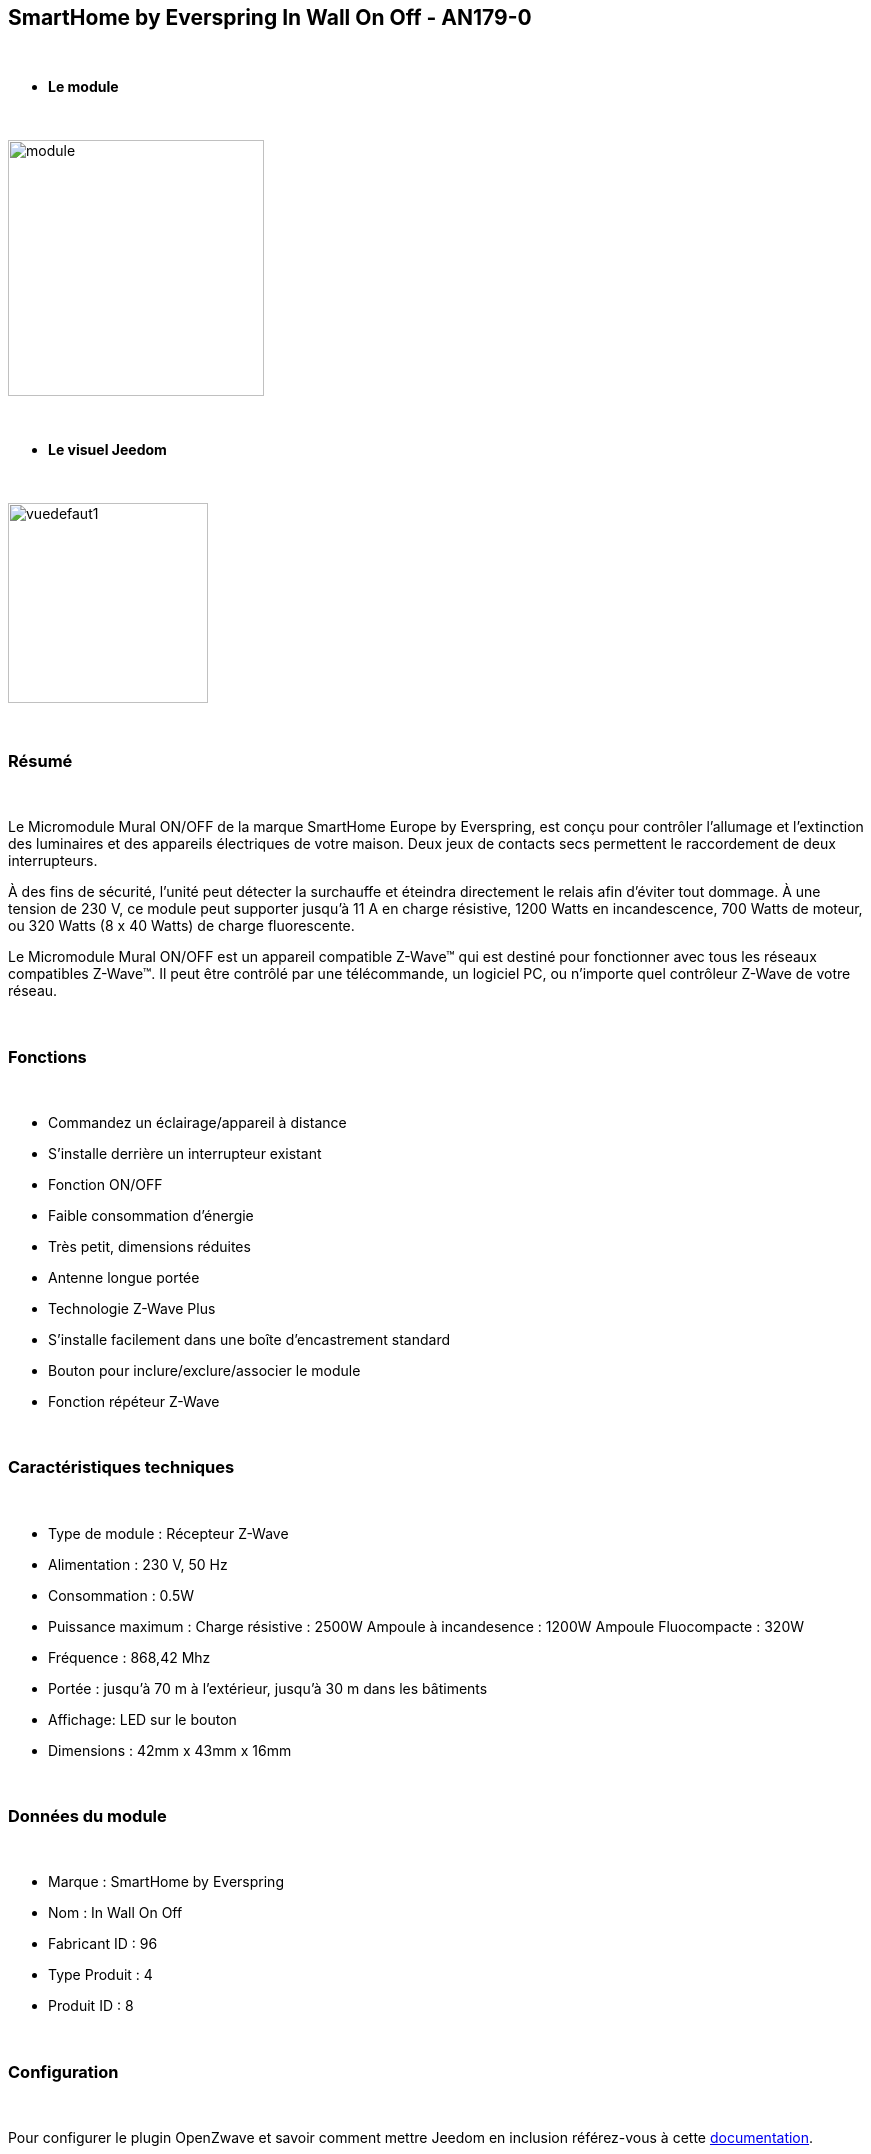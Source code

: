 :icons:
== SmartHome by Everspring In Wall On Off - AN179-0

{nbsp} +

* *Le module*

{nbsp} +

image::../images/smarthomebyeverspring.AN179-0/module.jpg[width=256,align="center"]

{nbsp} +

* *Le visuel Jeedom*

{nbsp} +

image::../images/smarthomebyeverspring.AN179-0/vuedefaut1.jpg[width=200,align="center"]

{nbsp} +

=== Résumé

{nbsp} +

Le Micromodule Mural ON/OFF de la marque SmartHome Europe by Everspring, est conçu pour contrôler l'allumage et
l'extinction des luminaires et des appareils électriques de votre maison. Deux jeux de contacts secs permettent
le raccordement de deux interrupteurs.

À des fins de sécurité, l’unité peut détecter la surchauffe et éteindra directement le relais afin d’éviter tout
dommage. À une tension de 230 V, ce module peut supporter jusqu’à 11 A en charge résistive, 1200 Watts en
incandescence, 700 Watts de moteur, ou 320 Watts (8 x 40 Watts) de charge fluorescente.

Le Micromodule Mural ON/OFF est un appareil compatible Z-Wave™ qui est destiné pour fonctionner avec tous les
réseaux compatibles Z-Wave™. Il peut être contrôlé par une télécommande, un logiciel PC, ou n'importe quel
contrôleur Z-Wave de votre réseau.

{nbsp} +

=== Fonctions

{nbsp} +

* Commandez un éclairage/appareil à distance
* S'installe derrière un interrupteur existant
* Fonction ON/OFF
* Faible consommation d'énergie
* Très petit, dimensions réduites
* Antenne longue portée
* Technologie Z-Wave Plus
* S'installe facilement dans une boîte d'encastrement standard
* Bouton pour inclure/exclure/associer le module
* Fonction répéteur Z-Wave

{nbsp} +

=== Caractéristiques techniques

{nbsp} +

* Type de module : Récepteur Z-Wave
* Alimentation : 230 V, 50 Hz
* Consommation : 0.5W
* Puissance maximum : Charge résistive : 2500W Ampoule à incandesence : 1200W Ampoule Fluocompacte : 320W
* Fréquence : 868,42 Mhz
* Portée : jusqu'à  70 m à l'extérieur, jusqu'à 30 m dans les bâtiments
* Affichage: LED sur le bouton
* Dimensions : 42mm x 43mm x 16mm

{nbsp} +

=== Données du module

{nbsp} +

* Marque : SmartHome by Everspring
* Nom : In Wall On Off
* Fabricant ID : 96
* Type Produit : 4
* Produit ID : 8

{nbsp} +

=== Configuration

{nbsp} +

Pour configurer le plugin OpenZwave et savoir comment mettre Jeedom en inclusion référez-vous à cette link:https://jeedom.fr/doc/documentation/plugins/openzwave/fr_FR/openzwave.html[documentation].

{nbsp} +

[icon="../images/plugin/important.png"]
[IMPORTANT]
Pour mettre ce module en mode inclusion  il faut appuyer 3 fois sur son bouton, conformément à sa documentation papier.
Il est important de noter que ce module se met directement en inclusion lorsqu'il n'appartient à aucun réseau et qu'il est alimenté

{nbsp} +

image::../images/smarthomebyeverspring.AN179-0/inclusion.jpg[width=350,align="center"]

{nbsp} +

[underline]#Une fois inclus vous devriez obtenir ceci :#

{nbsp} +

image::../images/smarthomebyeverspring.AN179-0/information.jpg[Plugin Zwave,align="center"]

{nbsp} +

==== Commandes

{nbsp} +

Une fois le module reconnu, les commandes associées au module seront disponibles.

{nbsp} +

image::../images/smarthomebyeverspring.AN179-0/commandes.jpg[Commandes,align="center"]

{nbsp} +

[underline]#Voici la liste des commandes :#

{nbsp} +

* On : C'est la commande qui permet d'allumer la lumière
* Off : C'est la commande qui permet d'éteindre la lumière
* Etat : C'est la commande qui permet de connaitre le statut de la lumière

{nbsp} +

A noter que sur le dashboard, les infos Etat, ON/OFF se retrouvent sur le même icone.

{nbsp} +

==== Configuration du module

{nbsp} +

Vous pouvez effectuer la configuration du module en fonction de votre installation.
Il faut pour cela passer par le bouton "Configuration" du plugin OpenZwave de Jeedom.

{nbsp} +

image::../images/plugin/bouton_configuration.jpg[Configuration plugin Zwave,align="center"]

{nbsp} +

[underline]#Vous arriverez sur cette page# (après avoir cliqué sur l'onglet paramètres)

{nbsp} +

image::../images/smarthomebyeverspring.AN179-0/config1.jpg[Config1,align="center"]


{nbsp} +

[underline]#Détails des paramètres :#

{nbsp} +

* 1 : Ce paramètre déﬁnit la commande de valeur d'état, il n'est pas conseillé de changer cette valeur.
* 2 : Ce paramètre définit le délai d'envoi du changement d'état au groupe 1 (valeur comprise entre 3 et 25 secondes)
* 3 : Ce paramètre permet de définir si l'interrupteur reprendra son statut (ON ou OFF) après une reprise de courant.
* 4 : Ce paramètre permet de définir le type d'interrupteur (poussoir/bistable)

==== Groupes

{nbsp} +

Ce module possède 2 groupes d'association.

{nbsp} +

image::../images/smarthomebyeverspring.AN179-0/groupe.jpg[Groupe]

{nbsp} +

[icon="../images/plugin/important.png"]
[IMPORTANT]
A minima Jeedom devrait se retrouver dans le groupe 1
{nbsp} +

=== Bon à savoir

{nbsp} +

==== Spécificités

{nbsp} +

* Le retour d'état ne peut pas être configuré en dessous de 3 secondes.
{nbsp} +


==== Visuel alternatif

{nbsp} +

image::../images//smarthomebyeverspring.AN179-0/vuewidget.jpg[width=200,align="center"]

{nbsp} +

=== Wake up

{nbsp} +

Pas de notion de wake up sur ce module.

{nbsp} +

=== F.A.Q.

{nbsp} +

[panel,primary]
.Le retour d'état n'est pas instantané ?
--
Oui c'est le paramètre 2 et il ne peut pas être réglé en dessous de 3 secondes.
--

{nbsp} +

[panel,primary]
.Suis je obligé de démonter ma prise pour l'inclure ou l'exclure.
--
Non. ce module peut s'inclure ou s'exclure en appuyant plusieurs fois sur l'interrupteur.
--

{nbsp} +


#_@sarakha63_#
